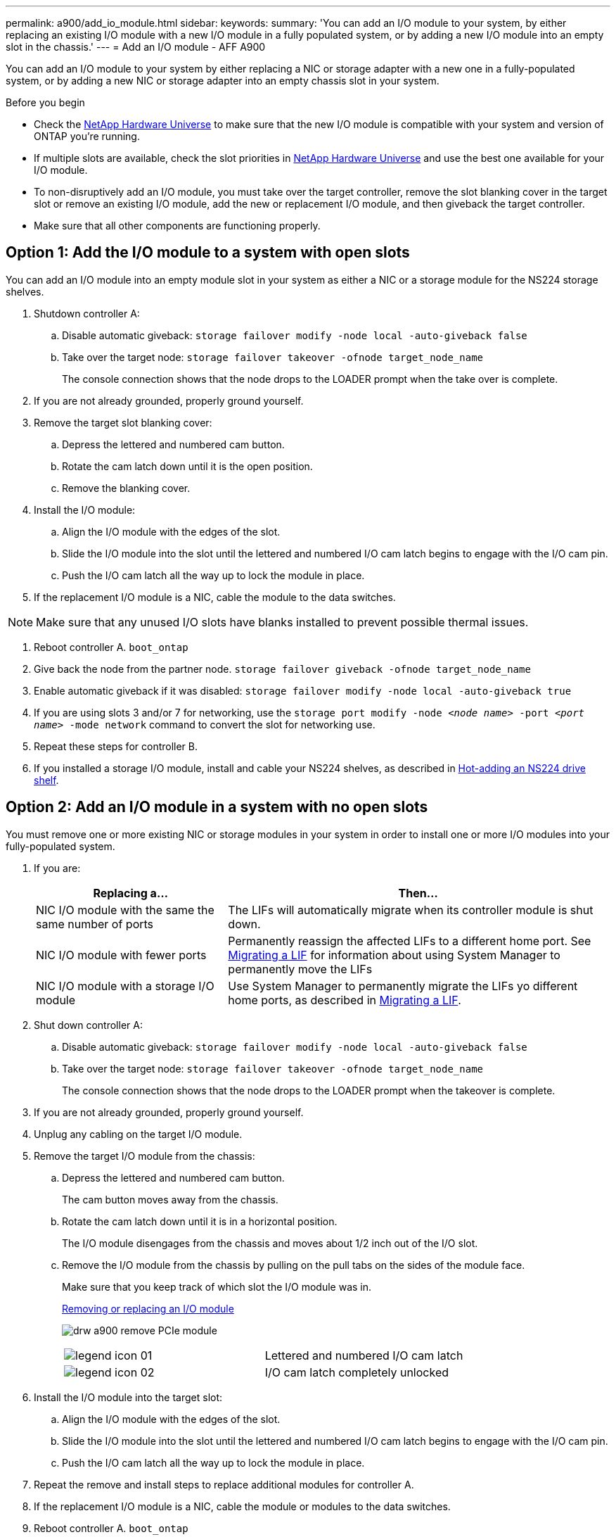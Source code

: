 ---
permalink: a900/add_io_module.html
sidebar:
keywords:
summary: 'You can add an I/O module to your system, by either replacing an existing I/O module with a new I/O module in a fully populated system, or by adding a new I/O module into an empty slot in the chassis.'
---
= Add an I/O module - AFF A900

You can add an I/O module to your system by either replacing a NIC or storage adapter with a new one in a fully-populated system, or by adding a new NIC or storage adapter into an empty chassis slot in your system.

.Before you begin

* Check the https://hwu.netapp.com/[NetApp Hardware Universe] to make sure that the new I/O module is compatible with your system and version of ONTAP you're running.

* If multiple slots are available, check the slot priorities in https://hwu.netapp.com/[NetApp Hardware Universe]  and use the best one available for your I/O module.

* To non-disruptively add an I/O module, you must take over the target controller, remove the slot blanking cover in the target slot or remove an existing I/O module, add the new or replacement I/O module, and then giveback the target controller.

* Make sure that all other components are functioning properly.

== Option 1: Add the I/O module to a system with open slots

:icons: font
:imagesdir: ../media/

[.lead]
You can add an I/O module into an empty module slot in your system as either a NIC or a storage module for the NS224 storage shelves.

. Shutdown controller A:
 .. Disable automatic giveback: `storage failover modify -node local -auto-giveback false`
 .. Take over the target node: `storage failover takeover -ofnode target_node_name`
+
The console connection shows that the node drops to the LOADER prompt when the take over is complete.
. If you are not already grounded, properly ground yourself.
. Remove the target slot blanking cover:
 .. Depress the lettered and numbered cam button.
 .. Rotate the cam latch down until it is the open position.
 .. Remove the blanking cover.
. Install the I/O module:
 .. Align the I/O module with the edges of the slot.
 .. Slide the I/O module into the slot until the lettered and numbered I/O cam latch begins to engage with the I/O cam pin.
 .. Push the I/O cam latch all the way up to lock the module in place.
. If the replacement I/O module is a NIC, cable the module to the data switches.

NOTE: Make sure that any unused I/O slots have blanks installed to prevent possible thermal issues.

. Reboot controller A. `boot_ontap`
. Give back the node from the partner node. `storage failover giveback -ofnode target_node_name`
. Enable automatic giveback if it was disabled: `storage failover modify -node local -auto-giveback true`
. If you are using slots 3 and/or 7 for networking, use the `storage port modify -node __<node name>__ -port __<port name>__ -mode network` command to convert the slot for networking use.
. Repeat these steps for controller B.
. If you installed a storage I/O module, install and cable your NS224 shelves, as described in https://docs.netapp.com/us-en/ontap-systems/ns224/hot-add-shelf.html[Hot-adding an NS224 drive shelf].

== Option 2: Add an I/O module in a system with no open slots

[.lead]
You must remove one or more existing NIC or storage modules in your system in order to install one or more I/O modules into your fully-populated system.

. If you are:
+
[options="header" cols="1,2"]

|===
| Replacing a...| Then...
a|
NIC I/O module with the same the same number of ports
a|
The LIFs will automatically migrate when its controller module is shut down.
a|
NIC I/O module with fewer ports
a|
Permanently reassign the affected LIFs to a different home port. See https://docs.netapp.com/ontap-9/topic/com.netapp.doc.onc-sm-help-960/GUID-208BB0B8-3F84-466D-9F4F-6E1542A2BE7D.html[Migrating a LIF] for information about using System Manager to permanently move the LIFs
a|
NIC I/O module with a storage I/O module
a|
Use System Manager to permanently migrate the LIFs yo different home ports, as described in https://docs.netapp.com/ontap-9/topic/com.netapp.doc.onc-sm-help-960/GUID-208BB0B8-3F84-466D-9F4F-6E1542A2BE7D.html[Migrating a LIF].
|===

. Shut down controller A:
 .. Disable automatic giveback: `storage failover modify -node local -auto-giveback false`
 .. Take over the target node: `storage failover takeover -ofnode target_node_name`
+
The console connection shows that the node drops to the LOADER prompt when the takeover is complete.
. If you are not already grounded, properly ground yourself.
. Unplug any cabling on the target I/O module.
. Remove the target I/O module from the chassis:
 .. Depress the lettered and numbered cam button.
+
The cam button moves away from the chassis.

 .. Rotate the cam latch down until it is in a horizontal position.
+
The I/O module disengages from the chassis and moves about 1/2 inch out of the I/O slot.

 .. Remove the I/O module from the chassis by pulling on the pull tabs on the sides of the module face.
+
Make sure that you keep track of which slot the I/O module was in.
+

https://netapp.hosted.panopto.com/Panopto/Pages/Viewer.aspx?id=3a5b1f6e-15ec-40b4-bb2a-adf9016af7b6[Removing or replacing an I/O module^]
+

image:../media/drw_a900_remove_PCIe_module.png[]
+
[cols="1,1"]
|===

a|
image::../media/legend_icon_01.png[]
a|
Lettered and numbered I/O cam latch
a|
image:../media/legend_icon_02.png[]
a|
I/O cam latch completely unlocked

|===

+
. Install the I/O module into the target slot:
 .. Align the I/O module with the edges of the slot.
 .. Slide the I/O module into the slot until the lettered and numbered I/O cam latch begins to engage with the I/O cam pin.
 .. Push the I/O cam latch all the way up to lock the module in place.
. Repeat the remove and install steps to replace additional modules for controller A.
. If the replacement I/O module is a NIC, cable the module or modules to the data switches.
. Reboot controller A. `boot_ontap`
. Give back the node from the partner node. `storage failover giveback -ofnode target_node_name`
. Enable automatic giveback if it was disabled: `storage failover modify -node local -auto-giveback true`

. If you added:
+
[options="header" cols="1,2"]
|===
| If I/O module is a...| Then...
a|
NIC module in slots 3 or 7,
a|
Use the `storage port modify -node *_<node name>__ -port *_<port name>__ -mode network` command for each port.
a|
Storage module
a|
Install and cable your NS224 shelves, as described in
https://docs.netapp.com/platstor/topic/com.netapp.doc.hw-ds-nvme-hotadd/GUID-B215753F-F3E6-4FA0-A1E1-B9390B19AD94.html[Hot-adding an NS224 drive shelf].
a|
+
|===

. Repeat these steps for controller B.
